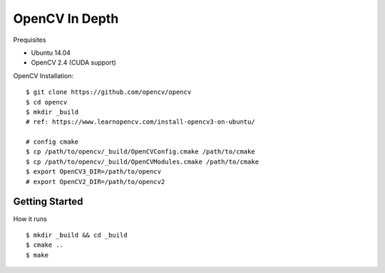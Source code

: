 ##############################################################################
OpenCV In Depth
##############################################################################

Prequisites

- Ubuntu 14.04
- OpenCV 2.4 (CUDA support)

OpenCV Installation:

::

    $ git clone https://github.com/opencv/opencv
    $ cd opencv
    $ mkdir _build
    # ref: https://www.learnopencv.com/install-opencv3-on-ubuntu/

    # config cmake
    $ cp /path/to/opencv/_build/OpenCVConfig.cmake /path/to/cmake
    $ cp /path/to/opencv/_build/OpenCVModules.cmake /path/to/cmake
    $ export OpenCV3_DIR=/path/to/opencv
    # export OpenCV2_DIR=/path/to/opencv2

==============================================================================
Getting Started
==============================================================================

How it runs

::

    $ mkdir _build && cd _build
    $ cmake ..
    $ make
